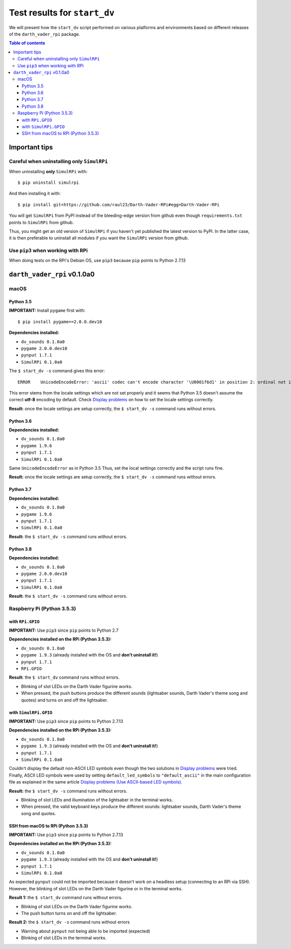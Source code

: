=============================
Test results for ``start_dv``
=============================
We will present how the ``start_dv`` script performed on various platforms and
environments based on different releases of the ``darth_vader_rpi`` package.

.. contents:: **Table of contents**
   :depth: 3
   :local:

Important tips
==============
Careful when uninstalling only ``SimulRPi``
^^^^^^^^^^^^^^^^^^^^^^^^^^^^^^^^^^^^^^^^^^^
When uninstalling **only** ``SimulRPi`` with::

   $ pip uninstall simulrpi

And then installing it with::

   $ pip install git+https://github.com/raul23/Darth-Vader-RPi#egg=Darth-Vader-RPi

You will get ``SimulRPi`` from PyPI instead of the bleeding-edge version from
github even though ``requirements.txt`` points to ``SimulRPi`` from github.

Thus, you might get an old version of ``SimulRPi`` if you haven't yet
published the latest version to PyPI. In the latter case, it is then preferable
to uninstall all modules if you want the ``SimulRPi`` version from github.

Use ``pip3`` when working with RPi
^^^^^^^^^^^^^^^^^^^^^^^^^^^^^^^^^^
When doing tests on the RPi's Debian OS, use ``pip3`` because ``pip`` points to
Python 2.7.13

``darth_vader_rpi`` v0.1.0a0
============================

macOS
^^^^^

Python 3.5
""""""""""
**IMPORTANT:** Install ``pygame`` first with:: 

   $ pip install pygame==2.0.0.dev10

**Dependencies installed:**

* ``dv_sounds 0.1.0a0``
* ``pygame 2.0.0.dev10``
* ``pynput 1.7.1``
* ``SimulRPi 0.1.0a0``

The ``$ start_dv -s`` command gives this error::

   ERROR    UnicodeEncodeError: 'ascii' codec can't encode character '\U0001f6d1' in position 2: ordinal not in range(128)

This error stems from the locale settings which are not set properly and it
seems that Python 3.5 doesn't assume the correct **utf-8** encoding by default.
Check `Display problems`_ on how to set the locale settings correctly.

**Result:** once the locale settings are setup correctly, the
``$ start_dv -s`` command runs without errors.

Python 3.6
""""""""""
**Dependencies installed:**

* ``dv_sounds 0.1.0a0``
* ``pygame 1.9.6``
* ``pynput 1.7.1``
* ``SimulRPi 0.1.0a0``

Same ``UnicodeEncodeError`` as in Python 3.5 Thus, set the local settings
correctly and the script runs fine.

**Result:** once the locale settings are setup correctly, the
``$ start_dv -s`` command runs without errors.

Python 3.7
""""""""""
**Dependencies installed:**

* ``dv_sounds 0.1.0a0``
* ``pygame 1.9.6``
* ``pynput 1.7.1``
* ``SimulRPi 0.1.0a0``

**Result:** the ``$ start_dv -s`` command runs without errors.

Python 3.8
""""""""""
**Dependencies installed:**

* ``dv_sounds 0.1.0a0``
* ``pygame 2.0.0.dev10``
* ``pynput 1.7.1``
* ``SimulRPi 0.1.0a0``

**Result:** the ``$ start_dv -s`` command runs without errors.

Raspberry Pi (Python 3.5.3)
^^^^^^^^^^^^^^^^^^^^^^^^^^^

with ``RPi.GPIO``
"""""""""""""""""
**IMPORTANT:** Use ``pip3`` since ``pip`` points to Python 2.7

**Dependencies installed on the RPi (Python 3.5.3):**

* ``dv_sounds 0.1.0a0``
* ``pygame 1.9.3`` (already installed with the OS and **don't uninstall it!**)
* ``pynput 1.7.1``
* ``RPi.GPIO``

**Result:** the ``$ start_dv`` command runs without errors.

* Blinking of slot LEDs on the Darth Vader figurine works.
* When pressed, the push buttons produce the different sounds (lightsaber
  sounds, Darth Vader's theme song and quotes) and turns on and off the
  lightsaber.

with ``SimulRPi.GPIO``
""""""""""""""""""""""
**IMPORTANT:** Use ``pip3`` since ``pip`` points to Python 2.7.13

**Dependencies installed on the RPi (Python 3.5.3):**

* ``dv_sounds 0.1.0a0``
* ``pygame 1.9.3`` (already installed with the OS and **don't uninstall it!**)
* ``pynput 1.7.1``
* ``SimulRPi 0.1.0a0``

Couldn't display the default non-ASCII LED symbols even though the two
solutions in `Display problems`_ were tried. Finally, ASCII LED symbols were
used by setting ``default_led_symbols`` to ``"default_ascii"`` in the main
configuration file as explained in the same article
`Display problems (Use ASCII-based LED symbols)`_.

**Result:** the ``$ start_dv -s`` command runs without errors.

* Blinking of slot LEDs and illumination of the lightsaber in the terminal works.
* When pressed, the valid keyboard keys produce the different sounds:
  lightsaber sounds, Darth Vader's theme song and quotes.

SSH from macOS to RPi (Python 3.5.3)
""""""""""""""""""""""""""""""""""""
**IMPORTANT:** Use ``pip3`` since ``pip`` points to Python 2.7.13

**Dependencies installed on the RPi (Python 3.5.3):**

* ``dv_sounds 0.1.0a0``
* ``pygame 1.9.3`` (already installed with the OS and **don't uninstall it!**)
* ``pynput 1.7.1``
* ``SimulRPi 0.1.0a0``

As expected ``pynput`` could not be imported because it doesn't work on a
headless setup (connecting to an RPi via SSH). However, the blinking of slot
LEDs on the Darth Vader figurine or in the terminal works.

**Result 1:** the ``$ start_dv`` command runs without errors.

* Blinking of slot LEDs on the Darth Vader figurine works.
* The push button turns on and off the lightsaber.

**Result 2:** the ``$ start_dv -s`` command runs without errors

* Warning about ``pynput`` not being able to be imported (expected)
* Blinking of slot LEDs in the terminal works.

.. URLs
.. external links
.. _Display problems: https://simulrpi.readthedocs.io/en/latest/display_problems.html#non-ascii-characters-can-t-be-displayed
.. _Display problems (Use ASCII-based LED symbols): https://simulrpi.readthedocs.io/en/latest/display_problems.html#use-ascii-based-led-symbols
